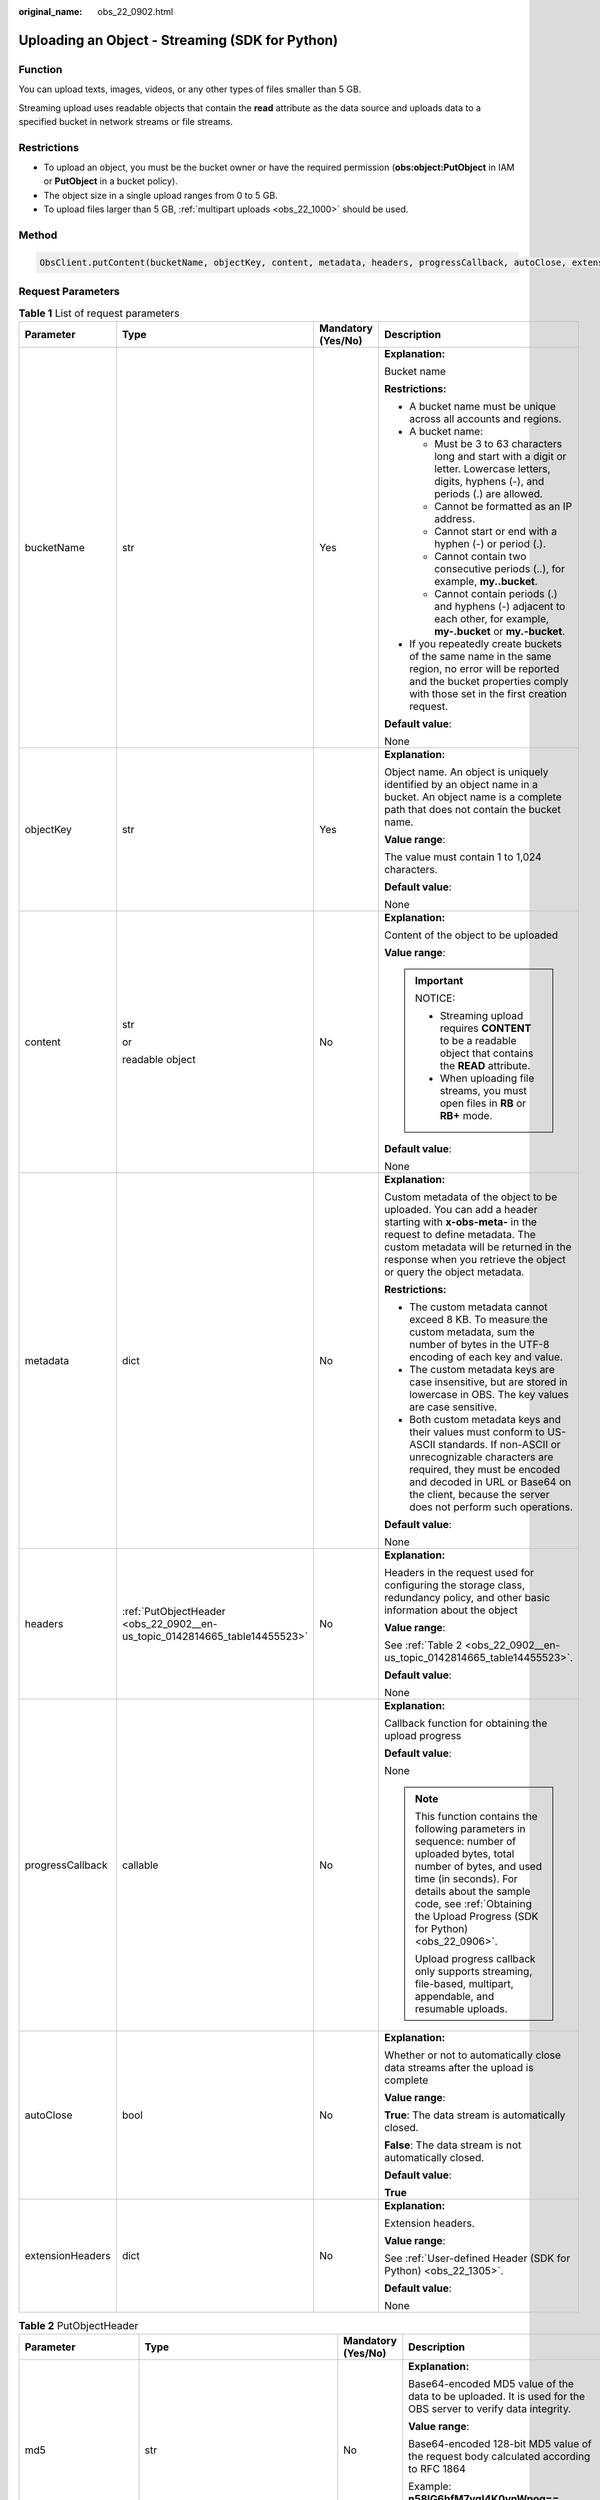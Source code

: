 :original_name: obs_22_0902.html

.. _obs_22_0902:

Uploading an Object - Streaming (SDK for Python)
================================================

Function
--------

You can upload texts, images, videos, or any other types of files smaller than 5 GB.

Streaming upload uses readable objects that contain the **read** attribute as the data source and uploads data to a specified bucket in network streams or file streams.

Restrictions
------------

-  To upload an object, you must be the bucket owner or have the required permission (**obs:object:PutObject** in IAM or **PutObject** in a bucket policy).
-  The object size in a single upload ranges from 0 to 5 GB.
-  To upload files larger than 5 GB, :ref:`multipart uploads <obs_22_1000>` should be used.

Method
------

.. code-block::

   ObsClient.putContent(bucketName, objectKey, content, metadata, headers, progressCallback, autoClose, extensionHeaders)

Request Parameters
------------------

.. table:: **Table 1** List of request parameters

   +------------------+----------------------------------------------------------------------------+--------------------+-----------------------------------------------------------------------------------------------------------------------------------------------------------------------------------------------------------------------------------------------------------------+
   | Parameter        | Type                                                                       | Mandatory (Yes/No) | Description                                                                                                                                                                                                                                                     |
   +==================+============================================================================+====================+=================================================================================================================================================================================================================================================================+
   | bucketName       | str                                                                        | Yes                | **Explanation:**                                                                                                                                                                                                                                                |
   |                  |                                                                            |                    |                                                                                                                                                                                                                                                                 |
   |                  |                                                                            |                    | Bucket name                                                                                                                                                                                                                                                     |
   |                  |                                                                            |                    |                                                                                                                                                                                                                                                                 |
   |                  |                                                                            |                    | **Restrictions:**                                                                                                                                                                                                                                               |
   |                  |                                                                            |                    |                                                                                                                                                                                                                                                                 |
   |                  |                                                                            |                    | -  A bucket name must be unique across all accounts and regions.                                                                                                                                                                                                |
   |                  |                                                                            |                    | -  A bucket name:                                                                                                                                                                                                                                               |
   |                  |                                                                            |                    |                                                                                                                                                                                                                                                                 |
   |                  |                                                                            |                    |    -  Must be 3 to 63 characters long and start with a digit or letter. Lowercase letters, digits, hyphens (-), and periods (.) are allowed.                                                                                                                    |
   |                  |                                                                            |                    |    -  Cannot be formatted as an IP address.                                                                                                                                                                                                                     |
   |                  |                                                                            |                    |    -  Cannot start or end with a hyphen (-) or period (.).                                                                                                                                                                                                      |
   |                  |                                                                            |                    |    -  Cannot contain two consecutive periods (..), for example, **my..bucket**.                                                                                                                                                                                 |
   |                  |                                                                            |                    |    -  Cannot contain periods (.) and hyphens (-) adjacent to each other, for example, **my-.bucket** or **my.-bucket**.                                                                                                                                         |
   |                  |                                                                            |                    |                                                                                                                                                                                                                                                                 |
   |                  |                                                                            |                    | -  If you repeatedly create buckets of the same name in the same region, no error will be reported and the bucket properties comply with those set in the first creation request.                                                                               |
   |                  |                                                                            |                    |                                                                                                                                                                                                                                                                 |
   |                  |                                                                            |                    | **Default value**:                                                                                                                                                                                                                                              |
   |                  |                                                                            |                    |                                                                                                                                                                                                                                                                 |
   |                  |                                                                            |                    | None                                                                                                                                                                                                                                                            |
   +------------------+----------------------------------------------------------------------------+--------------------+-----------------------------------------------------------------------------------------------------------------------------------------------------------------------------------------------------------------------------------------------------------------+
   | objectKey        | str                                                                        | Yes                | **Explanation:**                                                                                                                                                                                                                                                |
   |                  |                                                                            |                    |                                                                                                                                                                                                                                                                 |
   |                  |                                                                            |                    | Object name. An object is uniquely identified by an object name in a bucket. An object name is a complete path that does not contain the bucket name.                                                                                                           |
   |                  |                                                                            |                    |                                                                                                                                                                                                                                                                 |
   |                  |                                                                            |                    | **Value range**:                                                                                                                                                                                                                                                |
   |                  |                                                                            |                    |                                                                                                                                                                                                                                                                 |
   |                  |                                                                            |                    | The value must contain 1 to 1,024 characters.                                                                                                                                                                                                                   |
   |                  |                                                                            |                    |                                                                                                                                                                                                                                                                 |
   |                  |                                                                            |                    | **Default value**:                                                                                                                                                                                                                                              |
   |                  |                                                                            |                    |                                                                                                                                                                                                                                                                 |
   |                  |                                                                            |                    | None                                                                                                                                                                                                                                                            |
   +------------------+----------------------------------------------------------------------------+--------------------+-----------------------------------------------------------------------------------------------------------------------------------------------------------------------------------------------------------------------------------------------------------------+
   | content          | str                                                                        | No                 | **Explanation:**                                                                                                                                                                                                                                                |
   |                  |                                                                            |                    |                                                                                                                                                                                                                                                                 |
   |                  | or                                                                         |                    | Content of the object to be uploaded                                                                                                                                                                                                                            |
   |                  |                                                                            |                    |                                                                                                                                                                                                                                                                 |
   |                  | readable object                                                            |                    | **Value range**:                                                                                                                                                                                                                                                |
   |                  |                                                                            |                    |                                                                                                                                                                                                                                                                 |
   |                  |                                                                            |                    | .. important::                                                                                                                                                                                                                                                  |
   |                  |                                                                            |                    |                                                                                                                                                                                                                                                                 |
   |                  |                                                                            |                    |    NOTICE:                                                                                                                                                                                                                                                      |
   |                  |                                                                            |                    |                                                                                                                                                                                                                                                                 |
   |                  |                                                                            |                    |    -  Streaming upload requires **CONTENT** to be a readable object that contains the **READ** attribute.                                                                                                                                                       |
   |                  |                                                                            |                    |    -  When uploading file streams, you must open files in **RB** or **RB+** mode.                                                                                                                                                                               |
   |                  |                                                                            |                    |                                                                                                                                                                                                                                                                 |
   |                  |                                                                            |                    | **Default value**:                                                                                                                                                                                                                                              |
   |                  |                                                                            |                    |                                                                                                                                                                                                                                                                 |
   |                  |                                                                            |                    | None                                                                                                                                                                                                                                                            |
   +------------------+----------------------------------------------------------------------------+--------------------+-----------------------------------------------------------------------------------------------------------------------------------------------------------------------------------------------------------------------------------------------------------------+
   | metadata         | dict                                                                       | No                 | **Explanation:**                                                                                                                                                                                                                                                |
   |                  |                                                                            |                    |                                                                                                                                                                                                                                                                 |
   |                  |                                                                            |                    | Custom metadata of the object to be uploaded. You can add a header starting with **x-obs-meta-** in the request to define metadata. The custom metadata will be returned in the response when you retrieve the object or query the object metadata.             |
   |                  |                                                                            |                    |                                                                                                                                                                                                                                                                 |
   |                  |                                                                            |                    | **Restrictions:**                                                                                                                                                                                                                                               |
   |                  |                                                                            |                    |                                                                                                                                                                                                                                                                 |
   |                  |                                                                            |                    | -  The custom metadata cannot exceed 8 KB. To measure the custom metadata, sum the number of bytes in the UTF-8 encoding of each key and value.                                                                                                                 |
   |                  |                                                                            |                    | -  The custom metadata keys are case insensitive, but are stored in lowercase in OBS. The key values are case sensitive.                                                                                                                                        |
   |                  |                                                                            |                    | -  Both custom metadata keys and their values must conform to US-ASCII standards. If non-ASCII or unrecognizable characters are required, they must be encoded and decoded in URL or Base64 on the client, because the server does not perform such operations. |
   |                  |                                                                            |                    |                                                                                                                                                                                                                                                                 |
   |                  |                                                                            |                    | **Default value**:                                                                                                                                                                                                                                              |
   |                  |                                                                            |                    |                                                                                                                                                                                                                                                                 |
   |                  |                                                                            |                    | None                                                                                                                                                                                                                                                            |
   +------------------+----------------------------------------------------------------------------+--------------------+-----------------------------------------------------------------------------------------------------------------------------------------------------------------------------------------------------------------------------------------------------------------+
   | headers          | :ref:`PutObjectHeader <obs_22_0902__en-us_topic_0142814665_table14455523>` | No                 | **Explanation:**                                                                                                                                                                                                                                                |
   |                  |                                                                            |                    |                                                                                                                                                                                                                                                                 |
   |                  |                                                                            |                    | Headers in the request used for configuring the storage class, redundancy policy, and other basic information about the object                                                                                                                                  |
   |                  |                                                                            |                    |                                                                                                                                                                                                                                                                 |
   |                  |                                                                            |                    | **Value range**:                                                                                                                                                                                                                                                |
   |                  |                                                                            |                    |                                                                                                                                                                                                                                                                 |
   |                  |                                                                            |                    | See :ref:`Table 2 <obs_22_0902__en-us_topic_0142814665_table14455523>`.                                                                                                                                                                                         |
   |                  |                                                                            |                    |                                                                                                                                                                                                                                                                 |
   |                  |                                                                            |                    | **Default value**:                                                                                                                                                                                                                                              |
   |                  |                                                                            |                    |                                                                                                                                                                                                                                                                 |
   |                  |                                                                            |                    | None                                                                                                                                                                                                                                                            |
   +------------------+----------------------------------------------------------------------------+--------------------+-----------------------------------------------------------------------------------------------------------------------------------------------------------------------------------------------------------------------------------------------------------------+
   | progressCallback | callable                                                                   | No                 | **Explanation:**                                                                                                                                                                                                                                                |
   |                  |                                                                            |                    |                                                                                                                                                                                                                                                                 |
   |                  |                                                                            |                    | Callback function for obtaining the upload progress                                                                                                                                                                                                             |
   |                  |                                                                            |                    |                                                                                                                                                                                                                                                                 |
   |                  |                                                                            |                    | **Default value**:                                                                                                                                                                                                                                              |
   |                  |                                                                            |                    |                                                                                                                                                                                                                                                                 |
   |                  |                                                                            |                    | None                                                                                                                                                                                                                                                            |
   |                  |                                                                            |                    |                                                                                                                                                                                                                                                                 |
   |                  |                                                                            |                    | .. note::                                                                                                                                                                                                                                                       |
   |                  |                                                                            |                    |                                                                                                                                                                                                                                                                 |
   |                  |                                                                            |                    |    This function contains the following parameters in sequence: number of uploaded bytes, total number of bytes, and used time (in seconds). For details about the sample code, see :ref:`Obtaining the Upload Progress (SDK for Python) <obs_22_0906>`.        |
   |                  |                                                                            |                    |                                                                                                                                                                                                                                                                 |
   |                  |                                                                            |                    |    Upload progress callback only supports streaming, file-based, multipart, appendable, and resumable uploads.                                                                                                                                                  |
   +------------------+----------------------------------------------------------------------------+--------------------+-----------------------------------------------------------------------------------------------------------------------------------------------------------------------------------------------------------------------------------------------------------------+
   | autoClose        | bool                                                                       | No                 | **Explanation:**                                                                                                                                                                                                                                                |
   |                  |                                                                            |                    |                                                                                                                                                                                                                                                                 |
   |                  |                                                                            |                    | Whether or not to automatically close data streams after the upload is complete                                                                                                                                                                                 |
   |                  |                                                                            |                    |                                                                                                                                                                                                                                                                 |
   |                  |                                                                            |                    | **Value range**:                                                                                                                                                                                                                                                |
   |                  |                                                                            |                    |                                                                                                                                                                                                                                                                 |
   |                  |                                                                            |                    | **True**: The data stream is automatically closed.                                                                                                                                                                                                              |
   |                  |                                                                            |                    |                                                                                                                                                                                                                                                                 |
   |                  |                                                                            |                    | **False**: The data stream is not automatically closed.                                                                                                                                                                                                         |
   |                  |                                                                            |                    |                                                                                                                                                                                                                                                                 |
   |                  |                                                                            |                    | **Default value**:                                                                                                                                                                                                                                              |
   |                  |                                                                            |                    |                                                                                                                                                                                                                                                                 |
   |                  |                                                                            |                    | **True**                                                                                                                                                                                                                                                        |
   +------------------+----------------------------------------------------------------------------+--------------------+-----------------------------------------------------------------------------------------------------------------------------------------------------------------------------------------------------------------------------------------------------------------+
   | extensionHeaders | dict                                                                       | No                 | **Explanation:**                                                                                                                                                                                                                                                |
   |                  |                                                                            |                    |                                                                                                                                                                                                                                                                 |
   |                  |                                                                            |                    | Extension headers.                                                                                                                                                                                                                                              |
   |                  |                                                                            |                    |                                                                                                                                                                                                                                                                 |
   |                  |                                                                            |                    | **Value range**:                                                                                                                                                                                                                                                |
   |                  |                                                                            |                    |                                                                                                                                                                                                                                                                 |
   |                  |                                                                            |                    | See :ref:`User-defined Header (SDK for Python) <obs_22_1305>`.                                                                                                                                                                                                  |
   |                  |                                                                            |                    |                                                                                                                                                                                                                                                                 |
   |                  |                                                                            |                    | **Default value**:                                                                                                                                                                                                                                              |
   |                  |                                                                            |                    |                                                                                                                                                                                                                                                                 |
   |                  |                                                                            |                    | None                                                                                                                                                                                                                                                            |
   +------------------+----------------------------------------------------------------------------+--------------------+-----------------------------------------------------------------------------------------------------------------------------------------------------------------------------------------------------------------------------------------------------------------+

.. _obs_22_0902__en-us_topic_0142814665_table14455523:

.. table:: **Table 2** PutObjectHeader

   +-----------------------+-----------------------------------------------------------------+--------------------+----------------------------------------------------------------------------------------------------------------------------------------------------------------------------------------------------------------------------+
   | Parameter             | Type                                                            | Mandatory (Yes/No) | Description                                                                                                                                                                                                                |
   +=======================+=================================================================+====================+============================================================================================================================================================================================================================+
   | md5                   | str                                                             | No                 | **Explanation:**                                                                                                                                                                                                           |
   |                       |                                                                 |                    |                                                                                                                                                                                                                            |
   |                       |                                                                 |                    | Base64-encoded MD5 value of the data to be uploaded. It is used for the OBS server to verify data integrity.                                                                                                               |
   |                       |                                                                 |                    |                                                                                                                                                                                                                            |
   |                       |                                                                 |                    | **Value range**:                                                                                                                                                                                                           |
   |                       |                                                                 |                    |                                                                                                                                                                                                                            |
   |                       |                                                                 |                    | Base64-encoded 128-bit MD5 value of the request body calculated according to RFC 1864                                                                                                                                      |
   |                       |                                                                 |                    |                                                                                                                                                                                                                            |
   |                       |                                                                 |                    | Example: **n58IG6hfM7vqI4K0vnWpog==**                                                                                                                                                                                      |
   |                       |                                                                 |                    |                                                                                                                                                                                                                            |
   |                       |                                                                 |                    | **Default value**:                                                                                                                                                                                                         |
   |                       |                                                                 |                    |                                                                                                                                                                                                                            |
   |                       |                                                                 |                    | None                                                                                                                                                                                                                       |
   +-----------------------+-----------------------------------------------------------------+--------------------+----------------------------------------------------------------------------------------------------------------------------------------------------------------------------------------------------------------------------+
   | acl                   | str                                                             | No                 | **Explanation:**                                                                                                                                                                                                           |
   |                       |                                                                 |                    |                                                                                                                                                                                                                            |
   |                       |                                                                 |                    | Pre-defined access policy specified during object creation.                                                                                                                                                                |
   |                       |                                                                 |                    |                                                                                                                                                                                                                            |
   |                       |                                                                 |                    | **Value range**:                                                                                                                                                                                                           |
   |                       |                                                                 |                    |                                                                                                                                                                                                                            |
   |                       |                                                                 |                    | See :ref:`Table 3 <obs_22_0902__table1888144913018>`.                                                                                                                                                                      |
   |                       |                                                                 |                    |                                                                                                                                                                                                                            |
   |                       |                                                                 |                    | **Default value**:                                                                                                                                                                                                         |
   |                       |                                                                 |                    |                                                                                                                                                                                                                            |
   |                       |                                                                 |                    | None                                                                                                                                                                                                                       |
   +-----------------------+-----------------------------------------------------------------+--------------------+----------------------------------------------------------------------------------------------------------------------------------------------------------------------------------------------------------------------------+
   | location              | str                                                             | No                 | **Explanation:**                                                                                                                                                                                                           |
   |                       |                                                                 |                    |                                                                                                                                                                                                                            |
   |                       |                                                                 |                    | If the bucket is configured with website hosting, the request for obtaining the object can be redirected to another object in the bucket or an external URL.                                                               |
   |                       |                                                                 |                    |                                                                                                                                                                                                                            |
   |                       |                                                                 |                    | The request is redirected to object **anotherPage.html** in the same bucket:                                                                                                                                               |
   |                       |                                                                 |                    |                                                                                                                                                                                                                            |
   |                       |                                                                 |                    | **location:/anotherPage.html**                                                                                                                                                                                             |
   |                       |                                                                 |                    |                                                                                                                                                                                                                            |
   |                       |                                                                 |                    | The request is redirected to an external URL **http://www.example.com/**:                                                                                                                                                  |
   |                       |                                                                 |                    |                                                                                                                                                                                                                            |
   |                       |                                                                 |                    | **location:http://www.example.com/**                                                                                                                                                                                       |
   |                       |                                                                 |                    |                                                                                                                                                                                                                            |
   |                       |                                                                 |                    | OBS obtains the specified value from the header and stores it in the object metadata **location**.                                                                                                                         |
   |                       |                                                                 |                    |                                                                                                                                                                                                                            |
   |                       |                                                                 |                    | **Restrictions:**                                                                                                                                                                                                          |
   |                       |                                                                 |                    |                                                                                                                                                                                                                            |
   |                       |                                                                 |                    | -  The value must start with a slash (/), **http://**, or **https://** and cannot exceed 2 KB.                                                                                                                             |
   |                       |                                                                 |                    | -  OBS only supports redirection for objects in the root directory of a bucket.                                                                                                                                            |
   |                       |                                                                 |                    |                                                                                                                                                                                                                            |
   |                       |                                                                 |                    | **Default value**:                                                                                                                                                                                                         |
   |                       |                                                                 |                    |                                                                                                                                                                                                                            |
   |                       |                                                                 |                    | None                                                                                                                                                                                                                       |
   +-----------------------+-----------------------------------------------------------------+--------------------+----------------------------------------------------------------------------------------------------------------------------------------------------------------------------------------------------------------------------+
   | contentType           | str                                                             | No                 | **Explanation:**                                                                                                                                                                                                           |
   |                       |                                                                 |                    |                                                                                                                                                                                                                            |
   |                       |                                                                 |                    | MIME type of the file to be uploaded. MIME type is a standard way of describing a data type and is used by the browser to decide how to display data.                                                                      |
   |                       |                                                                 |                    |                                                                                                                                                                                                                            |
   |                       |                                                                 |                    | **Value range**:                                                                                                                                                                                                           |
   |                       |                                                                 |                    |                                                                                                                                                                                                                            |
   |                       |                                                                 |                    | See :ref:`What Is Content-Type (MIME)? (Python SDK) <obs_22_1702>`                                                                                                                                                         |
   |                       |                                                                 |                    |                                                                                                                                                                                                                            |
   |                       |                                                                 |                    | **Default value**:                                                                                                                                                                                                         |
   |                       |                                                                 |                    |                                                                                                                                                                                                                            |
   |                       |                                                                 |                    | If you do not specify **contentType** when uploading an object, the SDK determines the object type based on the suffix of the specified object name and automatically assigns a value to **contentType**.                  |
   +-----------------------+-----------------------------------------------------------------+--------------------+----------------------------------------------------------------------------------------------------------------------------------------------------------------------------------------------------------------------------+
   | contentLength         | int                                                             | No                 | **Explanation:**                                                                                                                                                                                                           |
   |                       |                                                                 |                    |                                                                                                                                                                                                                            |
   |                       |                                                                 |                    | Size of the object to be uploaded                                                                                                                                                                                          |
   |                       |                                                                 |                    |                                                                                                                                                                                                                            |
   |                       |                                                                 |                    | **Restrictions:**                                                                                                                                                                                                          |
   |                       |                                                                 |                    |                                                                                                                                                                                                                            |
   |                       |                                                                 |                    | -  The object size in a single upload ranges from 0 to 5 GB.                                                                                                                                                               |
   |                       |                                                                 |                    | -  To upload files larger than 5 GB, :ref:`multipart uploads <obs_22_1000>` should be used.                                                                                                                                |
   |                       |                                                                 |                    |                                                                                                                                                                                                                            |
   |                       |                                                                 |                    | **Default value**:                                                                                                                                                                                                         |
   |                       |                                                                 |                    |                                                                                                                                                                                                                            |
   |                       |                                                                 |                    | If this parameter is not specified, OBS SDK for Python automatically calculates the size of the object.                                                                                                                    |
   +-----------------------+-----------------------------------------------------------------+--------------------+----------------------------------------------------------------------------------------------------------------------------------------------------------------------------------------------------------------------------+
   | sseHeader             | :ref:`SseCHeader <obs_22_0902__table11818204175810>`            | No                 | **Explanation:**                                                                                                                                                                                                           |
   |                       |                                                                 |                    |                                                                                                                                                                                                                            |
   |                       | or                                                              |                    | Header for server-side encryption. For details, see :ref:`Table 5 <obs_22_0902__table11818204175810>` or :ref:`Table 6 <obs_22_0902__table92332031109>`.                                                                   |
   |                       |                                                                 |                    |                                                                                                                                                                                                                            |
   |                       | :ref:`SseKmsHeader <obs_22_0902__table92332031109>`             |                    | **Default value**:                                                                                                                                                                                                         |
   |                       |                                                                 |                    |                                                                                                                                                                                                                            |
   |                       |                                                                 |                    | None                                                                                                                                                                                                                       |
   +-----------------------+-----------------------------------------------------------------+--------------------+----------------------------------------------------------------------------------------------------------------------------------------------------------------------------------------------------------------------------+
   | storageClass          | str                                                             | No                 | **Explanation:**                                                                                                                                                                                                           |
   |                       |                                                                 |                    |                                                                                                                                                                                                                            |
   |                       |                                                                 |                    | Storage class of the object                                                                                                                                                                                                |
   |                       |                                                                 |                    |                                                                                                                                                                                                                            |
   |                       |                                                                 |                    | **Value range**:                                                                                                                                                                                                           |
   |                       |                                                                 |                    |                                                                                                                                                                                                                            |
   |                       |                                                                 |                    | See :ref:`Table 4 <obs_22_0902__table155873814420>`.                                                                                                                                                                       |
   |                       |                                                                 |                    |                                                                                                                                                                                                                            |
   |                       |                                                                 |                    | **Default value**:                                                                                                                                                                                                         |
   |                       |                                                                 |                    |                                                                                                                                                                                                                            |
   |                       |                                                                 |                    | None                                                                                                                                                                                                                       |
   +-----------------------+-----------------------------------------------------------------+--------------------+----------------------------------------------------------------------------------------------------------------------------------------------------------------------------------------------------------------------------+
   | successActionRedirect | str                                                             | No                 | **Explanation:**                                                                                                                                                                                                           |
   |                       |                                                                 |                    |                                                                                                                                                                                                                            |
   |                       |                                                                 |                    | Address (URL) to which a successfully answered request is redirected                                                                                                                                                       |
   |                       |                                                                 |                    |                                                                                                                                                                                                                            |
   |                       |                                                                 |                    | -  If the value is valid and the request is successful, OBS returns status code **303**. **Location** in the returned results contains **SuccessActionRedirect** as well as the bucket name, object name, and object ETag. |
   |                       |                                                                 |                    | -  If the value is invalid, OBS ignores this parameter. In such case, **Location** in the returned results indicates the object address, and OBS returns a status code based on whether the operation succeeds or fails.   |
   |                       |                                                                 |                    |                                                                                                                                                                                                                            |
   |                       |                                                                 |                    | **Default value**:                                                                                                                                                                                                         |
   |                       |                                                                 |                    |                                                                                                                                                                                                                            |
   |                       |                                                                 |                    | None                                                                                                                                                                                                                       |
   +-----------------------+-----------------------------------------------------------------+--------------------+----------------------------------------------------------------------------------------------------------------------------------------------------------------------------------------------------------------------------+
   | extensionGrants       | list of :ref:`ExtensionGrant <obs_22_0902__table1083623718109>` | No                 | **Explanation:**                                                                                                                                                                                                           |
   |                       |                                                                 |                    |                                                                                                                                                                                                                            |
   |                       |                                                                 |                    | List of the extended permissions for the object to be uploaded                                                                                                                                                             |
   |                       |                                                                 |                    |                                                                                                                                                                                                                            |
   |                       |                                                                 |                    | **Value range**:                                                                                                                                                                                                           |
   |                       |                                                                 |                    |                                                                                                                                                                                                                            |
   |                       |                                                                 |                    | See :ref:`Table 7 <obs_22_0902__table1083623718109>`.                                                                                                                                                                      |
   |                       |                                                                 |                    |                                                                                                                                                                                                                            |
   |                       |                                                                 |                    | **Default value**:                                                                                                                                                                                                         |
   |                       |                                                                 |                    |                                                                                                                                                                                                                            |
   |                       |                                                                 |                    | None                                                                                                                                                                                                                       |
   +-----------------------+-----------------------------------------------------------------+--------------------+----------------------------------------------------------------------------------------------------------------------------------------------------------------------------------------------------------------------------+
   | expires               | int                                                             | No                 | **Explanation:**                                                                                                                                                                                                           |
   |                       |                                                                 |                    |                                                                                                                                                                                                                            |
   |                       |                                                                 |                    | Expiration time of the object (calculated from the latest modification time of the object). Expired objects are automatically deleted.                                                                                     |
   |                       |                                                                 |                    |                                                                                                                                                                                                                            |
   |                       |                                                                 |                    | **Restrictions:**                                                                                                                                                                                                          |
   |                       |                                                                 |                    |                                                                                                                                                                                                                            |
   |                       |                                                                 |                    | This parameter can be configured only when uploading the object. It cannot be modified by calling a metadata modification API.                                                                                             |
   |                       |                                                                 |                    |                                                                                                                                                                                                                            |
   |                       |                                                                 |                    | **Value range**:                                                                                                                                                                                                           |
   |                       |                                                                 |                    |                                                                                                                                                                                                                            |
   |                       |                                                                 |                    | An integer greater than or equal to 0, in days                                                                                                                                                                             |
   |                       |                                                                 |                    |                                                                                                                                                                                                                            |
   |                       |                                                                 |                    | **Default value**:                                                                                                                                                                                                         |
   |                       |                                                                 |                    |                                                                                                                                                                                                                            |
   |                       |                                                                 |                    | None                                                                                                                                                                                                                       |
   +-----------------------+-----------------------------------------------------------------+--------------------+----------------------------------------------------------------------------------------------------------------------------------------------------------------------------------------------------------------------------+

.. _obs_22_0902__table1888144913018:

.. table:: **Table 3** HeadPermission

   +--------------------------------------------+-----------------------------+------------------------------------------------------------------------------------------------------------------------------------------------------------------------------------------------------------------------------------------------------------------------------------------------------------------------------------------------------------------+
   | Constant                                   | Default Value               | Description                                                                                                                                                                                                                                                                                                                                                      |
   +============================================+=============================+==================================================================================================================================================================================================================================================================================================================================================================+
   | HeadPermission.PRIVATE                     | private                     | Private read/write                                                                                                                                                                                                                                                                                                                                               |
   |                                            |                             |                                                                                                                                                                                                                                                                                                                                                                  |
   |                                            |                             | A bucket or object can only be accessed by its owner.                                                                                                                                                                                                                                                                                                            |
   +--------------------------------------------+-----------------------------+------------------------------------------------------------------------------------------------------------------------------------------------------------------------------------------------------------------------------------------------------------------------------------------------------------------------------------------------------------------+
   | HeadPermission.PUBLIC_READ                 | public-read                 | Public read and private write                                                                                                                                                                                                                                                                                                                                    |
   |                                            |                             |                                                                                                                                                                                                                                                                                                                                                                  |
   |                                            |                             | If this permission is granted on a bucket, anyone can read the object list, multipart uploads, metadata, and object versions in the bucket.                                                                                                                                                                                                                      |
   |                                            |                             |                                                                                                                                                                                                                                                                                                                                                                  |
   |                                            |                             | If it is granted on an object, anyone can read the content and metadata of the object.                                                                                                                                                                                                                                                                           |
   +--------------------------------------------+-----------------------------+------------------------------------------------------------------------------------------------------------------------------------------------------------------------------------------------------------------------------------------------------------------------------------------------------------------------------------------------------------------+
   | HeadPermission.PUBLIC_READ_WRITE           | public-read-write           | Public read/write                                                                                                                                                                                                                                                                                                                                                |
   |                                            |                             |                                                                                                                                                                                                                                                                                                                                                                  |
   |                                            |                             | If this permission is granted on a bucket, anyone can read the object list, multipart tasks, metadata, and object versions in the bucket, and can upload or delete objects, initiate multipart upload tasks, upload parts, assemble parts, copy parts, and abort multipart upload tasks.                                                                         |
   |                                            |                             |                                                                                                                                                                                                                                                                                                                                                                  |
   |                                            |                             | If it is granted on an object, anyone can read the content and metadata of the object.                                                                                                                                                                                                                                                                           |
   +--------------------------------------------+-----------------------------+------------------------------------------------------------------------------------------------------------------------------------------------------------------------------------------------------------------------------------------------------------------------------------------------------------------------------------------------------------------+
   | HeadPermission.PUBLIC_READ_DELIVERED       | public-read-delivered       | Public read on a bucket as well as objects in the bucket                                                                                                                                                                                                                                                                                                         |
   |                                            |                             |                                                                                                                                                                                                                                                                                                                                                                  |
   |                                            |                             | If this permission is granted on a bucket, anyone can read the object list, multipart tasks, metadata, and object versions, and read the content and metadata of objects in the bucket.                                                                                                                                                                          |
   |                                            |                             |                                                                                                                                                                                                                                                                                                                                                                  |
   |                                            |                             | .. note::                                                                                                                                                                                                                                                                                                                                                        |
   |                                            |                             |                                                                                                                                                                                                                                                                                                                                                                  |
   |                                            |                             |    **PUBLIC_READ_DELIVERED** cannot be applied to objects.                                                                                                                                                                                                                                                                                                       |
   +--------------------------------------------+-----------------------------+------------------------------------------------------------------------------------------------------------------------------------------------------------------------------------------------------------------------------------------------------------------------------------------------------------------------------------------------------------------+
   | HeadPermission.PUBLIC_READ_WRITE_DELIVERED | public-read-write-delivered | Public read/write on a bucket as well as objects in the bucket                                                                                                                                                                                                                                                                                                   |
   |                                            |                             |                                                                                                                                                                                                                                                                                                                                                                  |
   |                                            |                             | If this permission is granted on a bucket, anyone can read the object list, multipart uploads, metadata, and object versions in the bucket, and can upload or delete objects, initiate multipart upload tasks, upload parts, assemble parts, copy parts, and abort multipart uploads. They can also read the content and metadata of objects in the bucket.      |
   |                                            |                             |                                                                                                                                                                                                                                                                                                                                                                  |
   |                                            |                             | .. note::                                                                                                                                                                                                                                                                                                                                                        |
   |                                            |                             |                                                                                                                                                                                                                                                                                                                                                                  |
   |                                            |                             |    **PUBLIC_READ_WRITE_DELIVERED** cannot be applied to objects.                                                                                                                                                                                                                                                                                                 |
   +--------------------------------------------+-----------------------------+------------------------------------------------------------------------------------------------------------------------------------------------------------------------------------------------------------------------------------------------------------------------------------------------------------------------------------------------------------------+
   | HeadPermission.BUCKET_OWNER_FULL_CONTROL   | public-read-write-delivered | If this permission is granted on an object, only the bucket and object owners have the full control over the object. By default, if you upload an object to a bucket of any other user, the bucket owner does not have the permissions on your object. After you grant this policy to the bucket owner, the bucket owner can have full control over your object. |
   +--------------------------------------------+-----------------------------+------------------------------------------------------------------------------------------------------------------------------------------------------------------------------------------------------------------------------------------------------------------------------------------------------------------------------------------------------------------+

.. _obs_22_0902__table155873814420:

.. table:: **Table 4** StorageClass

   +-----------------------+------------------------+-----------------------------------------------------------------------------------------------------------------------------------------------------------------------------------+
   | Parameter             | Type                   | Description                                                                                                                                                                       |
   +=======================+========================+===================================================================================================================================================================================+
   | STANDARD              | Standard storage class | **Explanation:**                                                                                                                                                                  |
   |                       |                        |                                                                                                                                                                                   |
   |                       |                        | Features low access latency and high throughput and is used for storing massive, frequently accessed (multiple times a month) or small objects (< 1 MB) requiring quick response. |
   +-----------------------+------------------------+-----------------------------------------------------------------------------------------------------------------------------------------------------------------------------------+
   | WARM                  | Warm storage class     | **Explanation:**                                                                                                                                                                  |
   |                       |                        |                                                                                                                                                                                   |
   |                       |                        | Used for storing data that is semi-frequently accessed (fewer than 12 times a year) but is instantly available when needed.                                                       |
   +-----------------------+------------------------+-----------------------------------------------------------------------------------------------------------------------------------------------------------------------------------+
   | COLD                  | Cold storage class     | **Explanation:**                                                                                                                                                                  |
   |                       |                        |                                                                                                                                                                                   |
   |                       |                        | Used for storing rarely accessed (once a year) data.                                                                                                                              |
   +-----------------------+------------------------+-----------------------------------------------------------------------------------------------------------------------------------------------------------------------------------+

.. _obs_22_0902__table11818204175810:

.. table:: **Table 5** SseCHeader

   +-----------------+-----------------+--------------------+--------------------------------------------------------------------------------------------------------------------------------------------------------------------------------+
   | Parameter       | Type            | Mandatory (Yes/No) | Description                                                                                                                                                                    |
   +=================+=================+====================+================================================================================================================================================================================+
   | encryption      | str             | Yes                | **Explanation:**                                                                                                                                                               |
   |                 |                 |                    |                                                                                                                                                                                |
   |                 |                 |                    | SSE-C used for encrypting objects                                                                                                                                              |
   |                 |                 |                    |                                                                                                                                                                                |
   |                 |                 |                    | **Value range**:                                                                                                                                                               |
   |                 |                 |                    |                                                                                                                                                                                |
   |                 |                 |                    | **AES256**                                                                                                                                                                     |
   |                 |                 |                    |                                                                                                                                                                                |
   |                 |                 |                    | **Default value**:                                                                                                                                                             |
   |                 |                 |                    |                                                                                                                                                                                |
   |                 |                 |                    | None                                                                                                                                                                           |
   +-----------------+-----------------+--------------------+--------------------------------------------------------------------------------------------------------------------------------------------------------------------------------+
   | key             | str             | Yes                | **Explanation:**                                                                                                                                                               |
   |                 |                 |                    |                                                                                                                                                                                |
   |                 |                 |                    | Key used in SSE-C encryption. It corresponds to the encryption method. For example, if **encryption** is set to **AES256**, the key is calculated using the AES-256 algorithm. |
   |                 |                 |                    |                                                                                                                                                                                |
   |                 |                 |                    | **Value range**:                                                                                                                                                               |
   |                 |                 |                    |                                                                                                                                                                                |
   |                 |                 |                    | The value must contain 32 characters.                                                                                                                                          |
   |                 |                 |                    |                                                                                                                                                                                |
   |                 |                 |                    | **Default value**:                                                                                                                                                             |
   |                 |                 |                    |                                                                                                                                                                                |
   |                 |                 |                    | None                                                                                                                                                                           |
   +-----------------+-----------------+--------------------+--------------------------------------------------------------------------------------------------------------------------------------------------------------------------------+

.. _obs_22_0902__table92332031109:

.. table:: **Table 6** SseKmsHeader

   +-----------------+-----------------+--------------------+------------------------------------------------------------------------------------------------------------------------------------------------------------------------+
   | Parameter       | Type            | Mandatory (Yes/No) | Description                                                                                                                                                            |
   +=================+=================+====================+========================================================================================================================================================================+
   | encryption      | str             | Yes                | **Explanation:**                                                                                                                                                       |
   |                 |                 |                    |                                                                                                                                                                        |
   |                 |                 |                    | SSE-KMS used for encrypting objects                                                                                                                                    |
   |                 |                 |                    |                                                                                                                                                                        |
   |                 |                 |                    | **Value range**:                                                                                                                                                       |
   |                 |                 |                    |                                                                                                                                                                        |
   |                 |                 |                    | **kms**                                                                                                                                                                |
   |                 |                 |                    |                                                                                                                                                                        |
   |                 |                 |                    | **Default value**:                                                                                                                                                     |
   |                 |                 |                    |                                                                                                                                                                        |
   |                 |                 |                    | None                                                                                                                                                                   |
   +-----------------+-----------------+--------------------+------------------------------------------------------------------------------------------------------------------------------------------------------------------------+
   | key             | str             | No                 | **Explanation:**                                                                                                                                                       |
   |                 |                 |                    |                                                                                                                                                                        |
   |                 |                 |                    | Master key used in SSE-KMS                                                                                                                                             |
   |                 |                 |                    |                                                                                                                                                                        |
   |                 |                 |                    | **Value range**:                                                                                                                                                       |
   |                 |                 |                    |                                                                                                                                                                        |
   |                 |                 |                    | The following two formats are supported:                                                                                                                               |
   |                 |                 |                    |                                                                                                                                                                        |
   |                 |                 |                    | -  *regionID*\ **:**\ *domainID*\ **:key/**\ *key_id*                                                                                                                  |
   |                 |                 |                    | -  *key_id*                                                                                                                                                            |
   |                 |                 |                    |                                                                                                                                                                        |
   |                 |                 |                    | In the preceding formats:                                                                                                                                              |
   |                 |                 |                    |                                                                                                                                                                        |
   |                 |                 |                    | -  *regionID* indicates the ID of the region where the key is used.                                                                                                    |
   |                 |                 |                    | -  *domainID* indicates the ID of the account that the key is for. To obtain it, see :ref:`How Do I Get My Account ID and IAM User ID? (SDK for Python) <obs_22_1703>` |
   |                 |                 |                    | -  *key_id* indicates the ID of the key created on Data Encryption Workshop (DEW).                                                                                     |
   |                 |                 |                    |                                                                                                                                                                        |
   |                 |                 |                    | **Default value**:                                                                                                                                                     |
   |                 |                 |                    |                                                                                                                                                                        |
   |                 |                 |                    | -  If this parameter is not specified, the default master key will be used.                                                                                            |
   |                 |                 |                    | -  If there is no such a default master key, OBS will create one and use it by default.                                                                                |
   +-----------------+-----------------+--------------------+------------------------------------------------------------------------------------------------------------------------------------------------------------------------+

.. _obs_22_0902__table1083623718109:

.. table:: **Table 7** ExtensionGrant

   +-----------------+-----------------+--------------------+-----------------------------------------------------------------------------------------------------------------+
   | Parameter       | Type            | Mandatory (Yes/No) | Description                                                                                                     |
   +=================+=================+====================+=================================================================================================================+
   | granteeId       | str             | No                 | **Explanation:**                                                                                                |
   |                 |                 |                    |                                                                                                                 |
   |                 |                 |                    | Account (domain) ID of the grantee                                                                              |
   |                 |                 |                    |                                                                                                                 |
   |                 |                 |                    | **Value range**:                                                                                                |
   |                 |                 |                    |                                                                                                                 |
   |                 |                 |                    | To obtain the account ID, see :ref:`How Do I Get My Account ID and IAM User ID? (SDK for Python) <obs_22_1703>` |
   |                 |                 |                    |                                                                                                                 |
   |                 |                 |                    | **Default value**:                                                                                              |
   |                 |                 |                    |                                                                                                                 |
   |                 |                 |                    | None                                                                                                            |
   +-----------------+-----------------+--------------------+-----------------------------------------------------------------------------------------------------------------+
   | permission      | str             | No                 | **Explanation:**                                                                                                |
   |                 |                 |                    |                                                                                                                 |
   |                 |                 |                    | Granted :ref:`permissions <obs_22_0902__table1528704412517>`                                                    |
   |                 |                 |                    |                                                                                                                 |
   |                 |                 |                    | **Default value**:                                                                                              |
   |                 |                 |                    |                                                                                                                 |
   |                 |                 |                    | None                                                                                                            |
   +-----------------+-----------------+--------------------+-----------------------------------------------------------------------------------------------------------------+

.. _obs_22_0902__table1528704412517:

.. table:: **Table 8** Permission

   +-----------------------------------+----------------------------------------------------------------------------------------------------------------------------------------------------+
   | Constant                          | Description                                                                                                                                        |
   +===================================+====================================================================================================================================================+
   | READ                              | Read permission                                                                                                                                    |
   |                                   |                                                                                                                                                    |
   |                                   | A grantee with this permission for a bucket can obtain the list of objects, multipart uploads, bucket metadata, and object versions in the bucket. |
   |                                   |                                                                                                                                                    |
   |                                   | A grantee with this permission for an object can obtain the object content and metadata.                                                           |
   +-----------------------------------+----------------------------------------------------------------------------------------------------------------------------------------------------+
   | WRITE                             | Write permission                                                                                                                                   |
   |                                   |                                                                                                                                                    |
   |                                   | A grantee with this permission for a bucket can upload, overwrite, and delete any object or part in the bucket.                                    |
   |                                   |                                                                                                                                                    |
   |                                   | Such permission for an object is not applicable.                                                                                                   |
   +-----------------------------------+----------------------------------------------------------------------------------------------------------------------------------------------------+
   | READ_ACP                          | Permission to read ACL configurations                                                                                                              |
   |                                   |                                                                                                                                                    |
   |                                   | A grantee with this permission can obtain the ACL of a bucket or object.                                                                           |
   |                                   |                                                                                                                                                    |
   |                                   | A bucket or object owner has this permission for the bucket or object permanently.                                                                 |
   +-----------------------------------+----------------------------------------------------------------------------------------------------------------------------------------------------+
   | WRITE_ACP                         | Permission to modify ACL configurations                                                                                                            |
   |                                   |                                                                                                                                                    |
   |                                   | A grantee with this permission can update the ACL of a bucket or object.                                                                           |
   |                                   |                                                                                                                                                    |
   |                                   | A bucket or object owner has this permission for the bucket or object permanently.                                                                 |
   |                                   |                                                                                                                                                    |
   |                                   | A grantee with this permission can modify the access control policy and thus the grantee obtains full access permissions.                          |
   +-----------------------------------+----------------------------------------------------------------------------------------------------------------------------------------------------+
   | FULL_CONTROL                      | Full control access, including read and write permissions for a bucket and its ACL, or for an object and its ACL.                                  |
   |                                   |                                                                                                                                                    |
   |                                   | A grantee with this permission for a bucket has **READ**, **WRITE**, **READ_ACP**, and **WRITE_ACP** permissions for the bucket.                   |
   |                                   |                                                                                                                                                    |
   |                                   | A grantee with this permission for an object has **READ**, **READ_ACP**, and **WRITE_ACP** permissions for the object.                             |
   +-----------------------------------+----------------------------------------------------------------------------------------------------------------------------------------------------+

Responses
---------

.. table:: **Table 9** List of returned results

   +---------------------------------------------------+-----------------------------------+
   | Type                                              | Description                       |
   +===================================================+===================================+
   | :ref:`GetResult <obs_22_0902__table133284282414>` | **Explanation:**                  |
   |                                                   |                                   |
   |                                                   | SDK common results                |
   +---------------------------------------------------+-----------------------------------+

.. _obs_22_0902__table133284282414:

.. table:: **Table 10** GetResult

   +-----------------------+-----------------------+------------------------------------------------------------------------------------------------------------------------------------------------------------------------------------------------------------------------------------------------------------------------------------------------------------------------------------+
   | Parameter             | Type                  | Description                                                                                                                                                                                                                                                                                                                        |
   +=======================+=======================+====================================================================================================================================================================================================================================================================================================================================+
   | status                | int                   | **Explanation:**                                                                                                                                                                                                                                                                                                                   |
   |                       |                       |                                                                                                                                                                                                                                                                                                                                    |
   |                       |                       | HTTP status code                                                                                                                                                                                                                                                                                                                   |
   |                       |                       |                                                                                                                                                                                                                                                                                                                                    |
   |                       |                       | **Value range**:                                                                                                                                                                                                                                                                                                                   |
   |                       |                       |                                                                                                                                                                                                                                                                                                                                    |
   |                       |                       | A status code is a group of digits ranging from 2\ *xx* (indicating successes) to 4\ *xx* or 5\ *xx* (indicating errors). It indicates the status of a response.                                                                                                                                                                   |
   |                       |                       |                                                                                                                                                                                                                                                                                                                                    |
   |                       |                       | **Default value**:                                                                                                                                                                                                                                                                                                                 |
   |                       |                       |                                                                                                                                                                                                                                                                                                                                    |
   |                       |                       | None                                                                                                                                                                                                                                                                                                                               |
   +-----------------------+-----------------------+------------------------------------------------------------------------------------------------------------------------------------------------------------------------------------------------------------------------------------------------------------------------------------------------------------------------------------+
   | reason                | str                   | **Explanation:**                                                                                                                                                                                                                                                                                                                   |
   |                       |                       |                                                                                                                                                                                                                                                                                                                                    |
   |                       |                       | Reason description.                                                                                                                                                                                                                                                                                                                |
   |                       |                       |                                                                                                                                                                                                                                                                                                                                    |
   |                       |                       | **Default value**:                                                                                                                                                                                                                                                                                                                 |
   |                       |                       |                                                                                                                                                                                                                                                                                                                                    |
   |                       |                       | None                                                                                                                                                                                                                                                                                                                               |
   +-----------------------+-----------------------+------------------------------------------------------------------------------------------------------------------------------------------------------------------------------------------------------------------------------------------------------------------------------------------------------------------------------------+
   | errorCode             | str                   | **Explanation:**                                                                                                                                                                                                                                                                                                                   |
   |                       |                       |                                                                                                                                                                                                                                                                                                                                    |
   |                       |                       | Error code returned by the OBS server. If the value of **status** is less than **300**, this parameter is left blank.                                                                                                                                                                                                              |
   |                       |                       |                                                                                                                                                                                                                                                                                                                                    |
   |                       |                       | **Default value**:                                                                                                                                                                                                                                                                                                                 |
   |                       |                       |                                                                                                                                                                                                                                                                                                                                    |
   |                       |                       | None                                                                                                                                                                                                                                                                                                                               |
   +-----------------------+-----------------------+------------------------------------------------------------------------------------------------------------------------------------------------------------------------------------------------------------------------------------------------------------------------------------------------------------------------------------+
   | errorMessage          | str                   | **Explanation:**                                                                                                                                                                                                                                                                                                                   |
   |                       |                       |                                                                                                                                                                                                                                                                                                                                    |
   |                       |                       | Error message returned by the OBS server. If the value of **status** is less than **300**, this parameter is left blank.                                                                                                                                                                                                           |
   |                       |                       |                                                                                                                                                                                                                                                                                                                                    |
   |                       |                       | **Default value**:                                                                                                                                                                                                                                                                                                                 |
   |                       |                       |                                                                                                                                                                                                                                                                                                                                    |
   |                       |                       | None                                                                                                                                                                                                                                                                                                                               |
   +-----------------------+-----------------------+------------------------------------------------------------------------------------------------------------------------------------------------------------------------------------------------------------------------------------------------------------------------------------------------------------------------------------+
   | requestId             | str                   | **Explanation:**                                                                                                                                                                                                                                                                                                                   |
   |                       |                       |                                                                                                                                                                                                                                                                                                                                    |
   |                       |                       | Request ID returned by the OBS server                                                                                                                                                                                                                                                                                              |
   |                       |                       |                                                                                                                                                                                                                                                                                                                                    |
   |                       |                       | **Default value**:                                                                                                                                                                                                                                                                                                                 |
   |                       |                       |                                                                                                                                                                                                                                                                                                                                    |
   |                       |                       | None                                                                                                                                                                                                                                                                                                                               |
   +-----------------------+-----------------------+------------------------------------------------------------------------------------------------------------------------------------------------------------------------------------------------------------------------------------------------------------------------------------------------------------------------------------+
   | indicator             | str                   | **Explanation:**                                                                                                                                                                                                                                                                                                                   |
   |                       |                       |                                                                                                                                                                                                                                                                                                                                    |
   |                       |                       | Error indicator returned by the OBS server.                                                                                                                                                                                                                                                                                        |
   |                       |                       |                                                                                                                                                                                                                                                                                                                                    |
   |                       |                       | **Default value**:                                                                                                                                                                                                                                                                                                                 |
   |                       |                       |                                                                                                                                                                                                                                                                                                                                    |
   |                       |                       | None                                                                                                                                                                                                                                                                                                                               |
   +-----------------------+-----------------------+------------------------------------------------------------------------------------------------------------------------------------------------------------------------------------------------------------------------------------------------------------------------------------------------------------------------------------+
   | hostId                | str                   | **Explanation:**                                                                                                                                                                                                                                                                                                                   |
   |                       |                       |                                                                                                                                                                                                                                                                                                                                    |
   |                       |                       | Requested server ID. If the value of **status** is less than **300**, this parameter is left blank.                                                                                                                                                                                                                                |
   |                       |                       |                                                                                                                                                                                                                                                                                                                                    |
   |                       |                       | **Default value**:                                                                                                                                                                                                                                                                                                                 |
   |                       |                       |                                                                                                                                                                                                                                                                                                                                    |
   |                       |                       | None                                                                                                                                                                                                                                                                                                                               |
   +-----------------------+-----------------------+------------------------------------------------------------------------------------------------------------------------------------------------------------------------------------------------------------------------------------------------------------------------------------------------------------------------------------+
   | resource              | str                   | **Explanation:**                                                                                                                                                                                                                                                                                                                   |
   |                       |                       |                                                                                                                                                                                                                                                                                                                                    |
   |                       |                       | Error source (a bucket or an object). If the value of **status** is less than **300**, this parameter is left blank.                                                                                                                                                                                                               |
   |                       |                       |                                                                                                                                                                                                                                                                                                                                    |
   |                       |                       | **Default value**:                                                                                                                                                                                                                                                                                                                 |
   |                       |                       |                                                                                                                                                                                                                                                                                                                                    |
   |                       |                       | None                                                                                                                                                                                                                                                                                                                               |
   +-----------------------+-----------------------+------------------------------------------------------------------------------------------------------------------------------------------------------------------------------------------------------------------------------------------------------------------------------------------------------------------------------------+
   | header                | list                  | **Explanation:**                                                                                                                                                                                                                                                                                                                   |
   |                       |                       |                                                                                                                                                                                                                                                                                                                                    |
   |                       |                       | Response header list, composed of tuples. Each tuple consists of two elements, respectively corresponding to the key and value of a response header.                                                                                                                                                                               |
   |                       |                       |                                                                                                                                                                                                                                                                                                                                    |
   |                       |                       | **Default value**:                                                                                                                                                                                                                                                                                                                 |
   |                       |                       |                                                                                                                                                                                                                                                                                                                                    |
   |                       |                       | None                                                                                                                                                                                                                                                                                                                               |
   +-----------------------+-----------------------+------------------------------------------------------------------------------------------------------------------------------------------------------------------------------------------------------------------------------------------------------------------------------------------------------------------------------------+
   | body                  | object                | **Explanation:**                                                                                                                                                                                                                                                                                                                   |
   |                       |                       |                                                                                                                                                                                                                                                                                                                                    |
   |                       |                       | Result content returned after the operation is successful. If the value of **status** is larger than **300**, the value of **body** is null. The value varies with the API being called. For details, see :ref:`Bucket-Related APIs (SDK for Python) <obs_22_0800>` and :ref:`Object-Related APIs (SDK for Python) <obs_22_0900>`. |
   |                       |                       |                                                                                                                                                                                                                                                                                                                                    |
   |                       |                       | **Default value**:                                                                                                                                                                                                                                                                                                                 |
   |                       |                       |                                                                                                                                                                                                                                                                                                                                    |
   |                       |                       | None                                                                                                                                                                                                                                                                                                                               |
   +-----------------------+-----------------------+------------------------------------------------------------------------------------------------------------------------------------------------------------------------------------------------------------------------------------------------------------------------------------------------------------------------------------+

.. table:: **Table 11** GetResult.body

   +------------------------------------------------------------+---------------------------------------------------------------------------------------------------------------------+
   | GetResult.body Type                                        | Description                                                                                                         |
   +============================================================+=====================================================================================================================+
   | :ref:`PutContentResponse <obs_22_0902__table157955119433>` | **Explanation:**                                                                                                    |
   |                                                            |                                                                                                                     |
   |                                                            | Response to the request for uploading an object. For details, see :ref:`Table 12 <obs_22_0901__table157955119433>`. |
   +------------------------------------------------------------+---------------------------------------------------------------------------------------------------------------------+

.. _obs_22_0902__table157955119433:

.. table:: **Table 12** PutContentResponse

   +-----------------------+-----------------------+-------------------------------------------------------------------------------------------------------------------------------------------------------------------------------------------------------------------------------------------------------------------------------------------------------------------------------------------------------------------------------------------------------------------------------------------------------------------------+
   | Parameter             | Type                  | Description                                                                                                                                                                                                                                                                                                                                                                                                                                                             |
   +=======================+=======================+=========================================================================================================================================================================================================================================================================================================================================================================================================================================================================+
   | storageClass          | str                   | **Explanation:**                                                                                                                                                                                                                                                                                                                                                                                                                                                        |
   |                       |                       |                                                                                                                                                                                                                                                                                                                                                                                                                                                                         |
   |                       |                       | Storage class of the object                                                                                                                                                                                                                                                                                                                                                                                                                                             |
   |                       |                       |                                                                                                                                                                                                                                                                                                                                                                                                                                                                         |
   |                       |                       | **Value range**:                                                                                                                                                                                                                                                                                                                                                                                                                                                        |
   |                       |                       |                                                                                                                                                                                                                                                                                                                                                                                                                                                                         |
   |                       |                       | -  If the storage class is Standard, leave this parameter blank.                                                                                                                                                                                                                                                                                                                                                                                                        |
   |                       |                       | -  For details about the available storage classes, see :ref:`Table 4 <obs_22_0902__table155873814420>`.                                                                                                                                                                                                                                                                                                                                                                |
   |                       |                       |                                                                                                                                                                                                                                                                                                                                                                                                                                                                         |
   |                       |                       | **Default value**:                                                                                                                                                                                                                                                                                                                                                                                                                                                      |
   |                       |                       |                                                                                                                                                                                                                                                                                                                                                                                                                                                                         |
   |                       |                       | None                                                                                                                                                                                                                                                                                                                                                                                                                                                                    |
   +-----------------------+-----------------------+-------------------------------------------------------------------------------------------------------------------------------------------------------------------------------------------------------------------------------------------------------------------------------------------------------------------------------------------------------------------------------------------------------------------------------------------------------------------------+
   | versionId             | str                   | **Explanation:**                                                                                                                                                                                                                                                                                                                                                                                                                                                        |
   |                       |                       |                                                                                                                                                                                                                                                                                                                                                                                                                                                                         |
   |                       |                       | Object version ID. If versioning is enabled for the bucket, the object version ID will be returned.                                                                                                                                                                                                                                                                                                                                                                     |
   |                       |                       |                                                                                                                                                                                                                                                                                                                                                                                                                                                                         |
   |                       |                       | **Value range**:                                                                                                                                                                                                                                                                                                                                                                                                                                                        |
   |                       |                       |                                                                                                                                                                                                                                                                                                                                                                                                                                                                         |
   |                       |                       | The value must contain 32 characters.                                                                                                                                                                                                                                                                                                                                                                                                                                   |
   |                       |                       |                                                                                                                                                                                                                                                                                                                                                                                                                                                                         |
   |                       |                       | **Default value**:                                                                                                                                                                                                                                                                                                                                                                                                                                                      |
   |                       |                       |                                                                                                                                                                                                                                                                                                                                                                                                                                                                         |
   |                       |                       | None                                                                                                                                                                                                                                                                                                                                                                                                                                                                    |
   +-----------------------+-----------------------+-------------------------------------------------------------------------------------------------------------------------------------------------------------------------------------------------------------------------------------------------------------------------------------------------------------------------------------------------------------------------------------------------------------------------------------------------------------------------+
   | etag                  | str                   | **Explanation:**                                                                                                                                                                                                                                                                                                                                                                                                                                                        |
   |                       |                       |                                                                                                                                                                                                                                                                                                                                                                                                                                                                         |
   |                       |                       | ETag of an object, which is a base64-encoded 128-bit MD5 digest. ETag is the unique identifier of the object content. It can be used to determine whether the object content is changed. For example, if the ETag is **A** when an object is uploaded and is **B** when the object is downloaded, the object content is changed. The ETag reflects changes only to the contents of the object, not its metadata. An uploaded object or copied object has a unique ETag. |
   |                       |                       |                                                                                                                                                                                                                                                                                                                                                                                                                                                                         |
   |                       |                       | **Restrictions:**                                                                                                                                                                                                                                                                                                                                                                                                                                                       |
   |                       |                       |                                                                                                                                                                                                                                                                                                                                                                                                                                                                         |
   |                       |                       | If an object is encrypted using server-side encryption, the ETag is not the MD5 value of the object.                                                                                                                                                                                                                                                                                                                                                                    |
   |                       |                       |                                                                                                                                                                                                                                                                                                                                                                                                                                                                         |
   |                       |                       | **Value range**:                                                                                                                                                                                                                                                                                                                                                                                                                                                        |
   |                       |                       |                                                                                                                                                                                                                                                                                                                                                                                                                                                                         |
   |                       |                       | The value must contain 32 characters.                                                                                                                                                                                                                                                                                                                                                                                                                                   |
   |                       |                       |                                                                                                                                                                                                                                                                                                                                                                                                                                                                         |
   |                       |                       | **Default value**:                                                                                                                                                                                                                                                                                                                                                                                                                                                      |
   |                       |                       |                                                                                                                                                                                                                                                                                                                                                                                                                                                                         |
   |                       |                       | None                                                                                                                                                                                                                                                                                                                                                                                                                                                                    |
   +-----------------------+-----------------------+-------------------------------------------------------------------------------------------------------------------------------------------------------------------------------------------------------------------------------------------------------------------------------------------------------------------------------------------------------------------------------------------------------------------------------------------------------------------------+
   | sseKms                | str                   | **Explanation:**                                                                                                                                                                                                                                                                                                                                                                                                                                                        |
   |                       |                       |                                                                                                                                                                                                                                                                                                                                                                                                                                                                         |
   |                       |                       | SSE-KMS algorithm                                                                                                                                                                                                                                                                                                                                                                                                                                                       |
   |                       |                       |                                                                                                                                                                                                                                                                                                                                                                                                                                                                         |
   |                       |                       | **Value range**:                                                                                                                                                                                                                                                                                                                                                                                                                                                        |
   |                       |                       |                                                                                                                                                                                                                                                                                                                                                                                                                                                                         |
   |                       |                       | **kms**                                                                                                                                                                                                                                                                                                                                                                                                                                                                 |
   |                       |                       |                                                                                                                                                                                                                                                                                                                                                                                                                                                                         |
   |                       |                       | **Default value**:                                                                                                                                                                                                                                                                                                                                                                                                                                                      |
   |                       |                       |                                                                                                                                                                                                                                                                                                                                                                                                                                                                         |
   |                       |                       | None                                                                                                                                                                                                                                                                                                                                                                                                                                                                    |
   +-----------------------+-----------------------+-------------------------------------------------------------------------------------------------------------------------------------------------------------------------------------------------------------------------------------------------------------------------------------------------------------------------------------------------------------------------------------------------------------------------------------------------------------------------+
   | sseKmsKey             | str                   | **Explanation:**                                                                                                                                                                                                                                                                                                                                                                                                                                                        |
   |                       |                       |                                                                                                                                                                                                                                                                                                                                                                                                                                                                         |
   |                       |                       | ID of the KMS master key when SSE-KMS is used                                                                                                                                                                                                                                                                                                                                                                                                                           |
   |                       |                       |                                                                                                                                                                                                                                                                                                                                                                                                                                                                         |
   |                       |                       | **Value range**:                                                                                                                                                                                                                                                                                                                                                                                                                                                        |
   |                       |                       |                                                                                                                                                                                                                                                                                                                                                                                                                                                                         |
   |                       |                       | Valid value formats are as follows:                                                                                                                                                                                                                                                                                                                                                                                                                                     |
   |                       |                       |                                                                                                                                                                                                                                                                                                                                                                                                                                                                         |
   |                       |                       | #. *regionID*\ **:**\ *domainID*\ **:key/**\ *key_id*                                                                                                                                                                                                                                                                                                                                                                                                                   |
   |                       |                       | #. key_id                                                                                                                                                                                                                                                                                                                                                                                                                                                               |
   |                       |                       |                                                                                                                                                                                                                                                                                                                                                                                                                                                                         |
   |                       |                       | In the preceding formats:                                                                                                                                                                                                                                                                                                                                                                                                                                               |
   |                       |                       |                                                                                                                                                                                                                                                                                                                                                                                                                                                                         |
   |                       |                       | -  *regionID* indicates the ID of the region where the key is used.                                                                                                                                                                                                                                                                                                                                                                                                     |
   |                       |                       | -  *domainID* indicates the ID of the account that the key is for. To obtain it, see :ref:`How Do I Get My Account ID and IAM User ID? (SDK for Python) <obs_22_1703>`                                                                                                                                                                                                                                                                                                  |
   |                       |                       | -  *key_id* indicates the ID of the key created on Data Encryption Workshop (DEW).                                                                                                                                                                                                                                                                                                                                                                                      |
   |                       |                       |                                                                                                                                                                                                                                                                                                                                                                                                                                                                         |
   |                       |                       | **Default value**:                                                                                                                                                                                                                                                                                                                                                                                                                                                      |
   |                       |                       |                                                                                                                                                                                                                                                                                                                                                                                                                                                                         |
   |                       |                       | -  If this parameter is not specified, the default master key will be used.                                                                                                                                                                                                                                                                                                                                                                                             |
   |                       |                       | -  If there is no such a default master key, the system will create one and use it by default.                                                                                                                                                                                                                                                                                                                                                                          |
   +-----------------------+-----------------------+-------------------------------------------------------------------------------------------------------------------------------------------------------------------------------------------------------------------------------------------------------------------------------------------------------------------------------------------------------------------------------------------------------------------------------------------------------------------------+
   | sseC                  | str                   | **Explanation:**                                                                                                                                                                                                                                                                                                                                                                                                                                                        |
   |                       |                       |                                                                                                                                                                                                                                                                                                                                                                                                                                                                         |
   |                       |                       | SSE-C algorithm                                                                                                                                                                                                                                                                                                                                                                                                                                                         |
   |                       |                       |                                                                                                                                                                                                                                                                                                                                                                                                                                                                         |
   |                       |                       | **Value range**:                                                                                                                                                                                                                                                                                                                                                                                                                                                        |
   |                       |                       |                                                                                                                                                                                                                                                                                                                                                                                                                                                                         |
   |                       |                       | AES256                                                                                                                                                                                                                                                                                                                                                                                                                                                                  |
   |                       |                       |                                                                                                                                                                                                                                                                                                                                                                                                                                                                         |
   |                       |                       | **Default value**:                                                                                                                                                                                                                                                                                                                                                                                                                                                      |
   |                       |                       |                                                                                                                                                                                                                                                                                                                                                                                                                                                                         |
   |                       |                       | None                                                                                                                                                                                                                                                                                                                                                                                                                                                                    |
   +-----------------------+-----------------------+-------------------------------------------------------------------------------------------------------------------------------------------------------------------------------------------------------------------------------------------------------------------------------------------------------------------------------------------------------------------------------------------------------------------------------------------------------------------------+
   | sseCKeyMd5            | str                   | **Explanation:**                                                                                                                                                                                                                                                                                                                                                                                                                                                        |
   |                       |                       |                                                                                                                                                                                                                                                                                                                                                                                                                                                                         |
   |                       |                       | MD5 value of the key for encrypting objects when SSE-C is used. This value is used to check whether any error occurs during the transmission of the key.                                                                                                                                                                                                                                                                                                                |
   |                       |                       |                                                                                                                                                                                                                                                                                                                                                                                                                                                                         |
   |                       |                       | **Restrictions:**                                                                                                                                                                                                                                                                                                                                                                                                                                                       |
   |                       |                       |                                                                                                                                                                                                                                                                                                                                                                                                                                                                         |
   |                       |                       | The value is encrypted by MD5 and then encoded by Base64, for example, **4XvB3tbNTN+tIEVa0/fGaQ==**.                                                                                                                                                                                                                                                                                                                                                                    |
   |                       |                       |                                                                                                                                                                                                                                                                                                                                                                                                                                                                         |
   |                       |                       | **Default value**:                                                                                                                                                                                                                                                                                                                                                                                                                                                      |
   |                       |                       |                                                                                                                                                                                                                                                                                                                                                                                                                                                                         |
   |                       |                       | None                                                                                                                                                                                                                                                                                                                                                                                                                                                                    |
   +-----------------------+-----------------------+-------------------------------------------------------------------------------------------------------------------------------------------------------------------------------------------------------------------------------------------------------------------------------------------------------------------------------------------------------------------------------------------------------------------------------------------------------------------------+
   | objectUrl             | str                   | **Explanation:**                                                                                                                                                                                                                                                                                                                                                                                                                                                        |
   |                       |                       |                                                                                                                                                                                                                                                                                                                                                                                                                                                                         |
   |                       |                       | Full path to the object                                                                                                                                                                                                                                                                                                                                                                                                                                                 |
   |                       |                       |                                                                                                                                                                                                                                                                                                                                                                                                                                                                         |
   |                       |                       | **Default value**:                                                                                                                                                                                                                                                                                                                                                                                                                                                      |
   |                       |                       |                                                                                                                                                                                                                                                                                                                                                                                                                                                                         |
   |                       |                       | None                                                                                                                                                                                                                                                                                                                                                                                                                                                                    |
   +-----------------------+-----------------------+-------------------------------------------------------------------------------------------------------------------------------------------------------------------------------------------------------------------------------------------------------------------------------------------------------------------------------------------------------------------------------------------------------------------------------------------------------------------------+

Code Examples
-------------

This example uploads a network stream.

::

   from obs import ObsClient
   import os
   import traceback
   import sys
   if sys.version_info.major == 2 or not sys.version > '3':
       import httplib
   else:
       import http.client as httplib

   # Obtain an AK and SK pair using environment variables or import the AK and SK pair in other ways. Using hard coding may result in leakage.
   # Obtain an AK and SK pair on the management console.
   ak = os.getenv("AccessKeyID")
   sk = os.getenv("SecretAccessKey")
   # (Optional) If you use a temporary AK and SK pair and a security token to access OBS, obtain them from environment variables.
   # security_token = os.getenv("SecurityToken")
   # Set server to the endpoint of the region where the bucket is located.
   server = "https://your-endpoint"

   # Create an obsClient instance.
   # If you use a temporary AK and SK pair and a security token to access OBS, you must specify security_token when creating an instance.
   obsClient = ObsClient(access_key_id=ak, secret_access_key=sk, server=server)
   try:
   # Specify a network stream.
       conn = httplib.HTTPConnection('www.a.com', 80)
   // Obtain the network stream.
       conn.request('GET', '/')
       # Read the network stream.
       content = conn.getresponse()
       bucketName = "examplebucket"
       objectKey = "objectname"
       # Upload the network stream.
       resp = obsClient.putContent(bucketName, objectKey, content)
       # If status code 2xx is returned, the API is called successfully. Otherwise, the API call fails.
       if resp.status < 300:
           print('Put Content Succeeded')
           print('requestId:', resp.requestId)
       else:
           print('Put Content Failed')
           print('requestId:', resp.requestId)
           print('errorCode:', resp.errorCode)
           print('errorMessage:', resp.errorMessage)
   except:
       print('Put Content Failed')
       print(traceback.format_exc())

This example uploads a file stream.

::

   from obs import ObsClient
   import os
   import traceback

   # Obtain an AK and SK pair using environment variables or import the AK and SK pair in other ways. Using hard coding may result in leakage.
   # Obtain an AK and SK pair on the management console.
   ak = os.getenv("AccessKeyID")
   sk = os.getenv("SecretAccessKey")
   # (Optional) If you use a temporary AK and SK pair and a security token to access OBS, obtain them from environment variables.
   # security_token = os.getenv("SecurityToken")
   # Set server to the endpoint of the region where the bucket is located.
   server = "https://your-endpoint"

   # Create an obsClient instance.
   # If you use a temporary AK and SK pair and a security token to access OBS, you must specify security_token when creating an instance.
   obsClient = ObsClient(access_key_id=ak, secret_access_key=sk, server=server)
   try:
       # Read a file stream.
       content = open('localfile', 'rb')
       bucketName = "examplebucket"
       objectKey = "objectname"
       # Upload the file stream.
       resp = obsClient.putContent(bucketName, objectKey, content)

       # If status code 2xx is returned, the API is called successfully. Otherwise, the API call fails.
       if resp.status < 300:
           print('Put Content Succeeded')
           print('requestId:', resp.requestId)
       else:
           print('Put Content Failed')
           print('requestId:', resp.requestId)
           print('errorCode:', resp.errorCode)
           print('errorMessage:', resp.errorMessage)
   except:
       print('Put Content Failed')
       print(traceback.format_exc())
